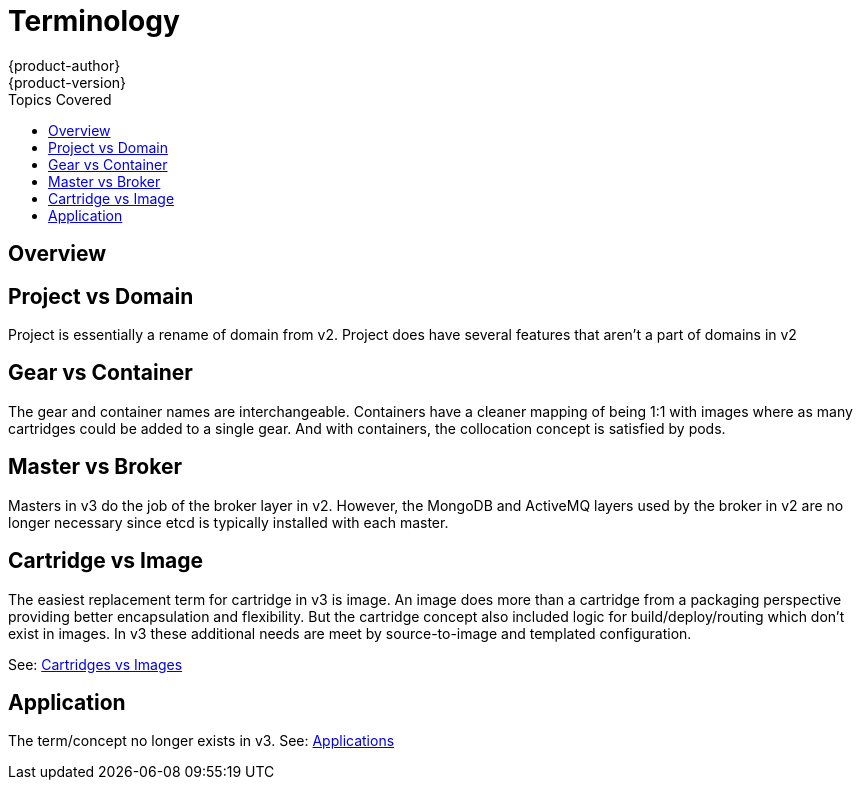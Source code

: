 = Terminology
{product-author}
{product-version}
:data-uri:
:icons:
:experimental:
:toc:
:toc-placement!:
:toc-title: Topics Covered

toc::[]

== Overview


== Project vs Domain
Project is essentially a rename of domain from v2.  Project does have several features that aren't a part of domains in v2

== Gear vs Container
The gear and container names are interchangeable.  Containers have a cleaner mapping of being 1:1 with images where as many cartridges could be added to a single gear.  And with containers, the collocation concept is satisfied by pods.

== Master vs Broker
Masters in v3 do the job of the broker layer in v2.  However, the MongoDB and ActiveMQ layers used by the broker in v2 are no longer necessary since etcd is typically installed with each master.

== Cartridge vs Image
The easiest replacement term for cartridge in v3 is image.  An image does more than a cartridge from a packaging perspective providing better encapsulation and flexibility.  But the cartridge concept also included logic for build/deploy/routing which don't exist in images.  In v3 these additional needs are meet by source-to-image and templated configuration.

See: link:carts_vs_images.html[Cartridges vs Images]

== Application
The term/concept no longer exists in v3.  See: link:applications.html[Applications]